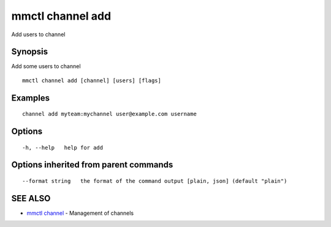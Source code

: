 .. _mmctl_channel_add:

mmctl channel add
-----------------

Add users to channel

Synopsis
~~~~~~~~


Add some users to channel

::

  mmctl channel add [channel] [users] [flags]

Examples
~~~~~~~~

::

    channel add myteam:mychannel user@example.com username

Options
~~~~~~~

::

  -h, --help   help for add

Options inherited from parent commands
~~~~~~~~~~~~~~~~~~~~~~~~~~~~~~~~~~~~~~

::

      --format string   the format of the command output [plain, json] (default "plain")

SEE ALSO
~~~~~~~~

* `mmctl channel <mmctl_channel.rst>`_ 	 - Management of channels

